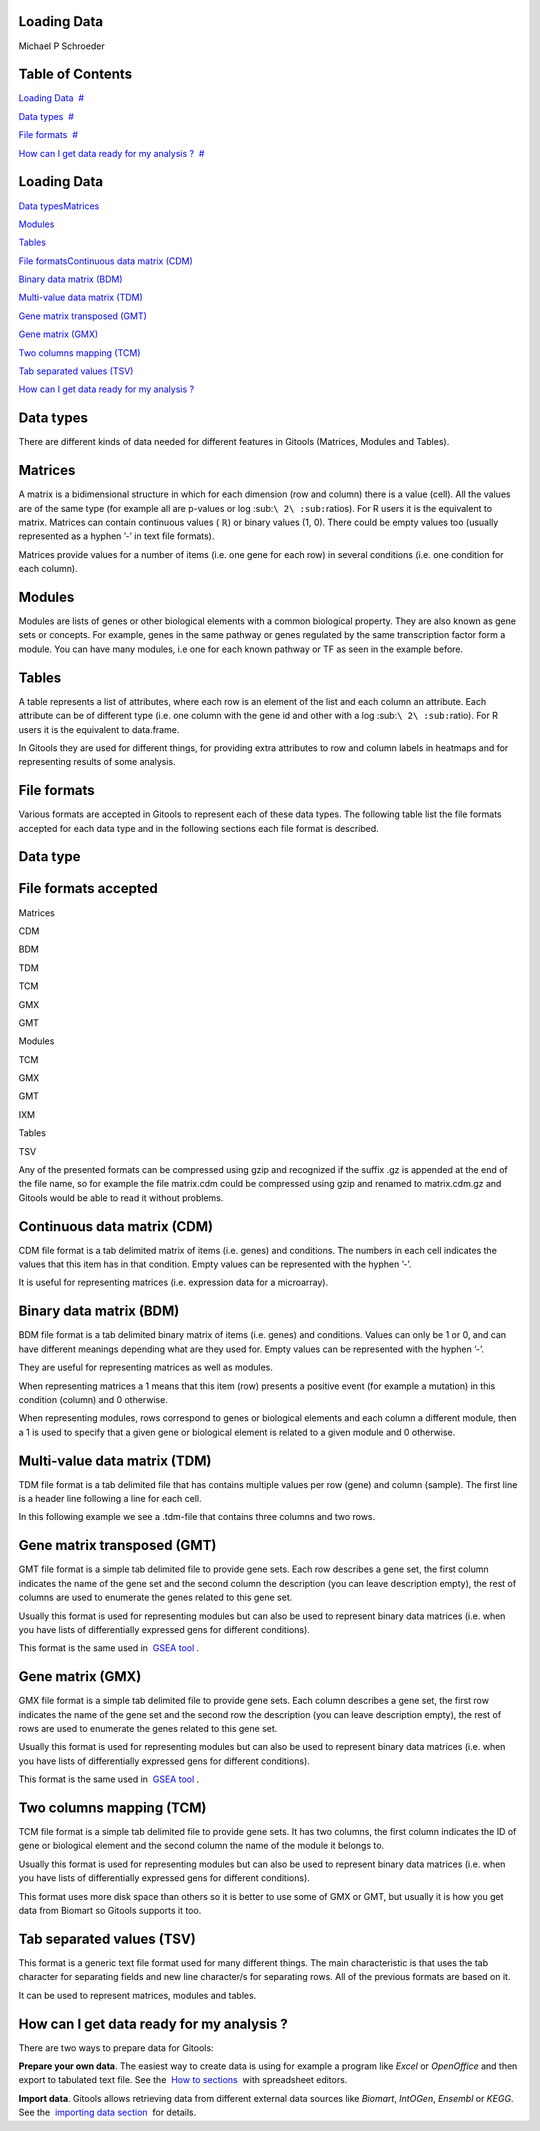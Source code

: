 

===================================
Loading Data
===================================

Michael P Schroeder



===================================
Table of Contents
===================================

`Loading Data <#N10037>`__  `#  <#N10037>`__

`Data types <#N100D6>`__  `#  <#N100D6>`__

`File formats <#N1011A>`__  `#  <#N1011A>`__

`How can I get data ready for my analysis ? <#N10219>`__  `#  <#N10219>`__







===================================
Loading Data
===================================

`Data types <#HDatatypes>`__\ `Matrices <#HMatrices>`__

`Modules <#HModules>`__

`Tables <#HTables>`__

`File formats <#HFileformats>`__\ `Continuous data matrix (CDM) <#HContinuousdatamatrix28CDM29>`__

`Binary data matrix (BDM) <#HBinarydatamatrix28BDM29>`__

`Multi-value data matrix (TDM) <#HMulti-valuedatamatrix28TDM29>`__

`Gene matrix transposed (GMT) <#HGenematrixtransposed28GMT29>`__

`Gene matrix (GMX) <#HGenematrix28GMX29>`__

`Two columns mapping (TCM) <#HTwocolumnsmapping28TCM29>`__

`Tab separated values (TSV) <#HTabseparatedvalues28TSV29>`__

`How can I get data ready for my analysis ? <#HHowcanIgetdatareadyformyanalysis3F>`__



===================================
Data types
===================================

There are different kinds of data needed for different features in Gitools (Matrices, Modules and Tables). 

===================================
Matrices
===================================

A matrix is a bidimensional structure in which for each dimension (row and column) there is a value (cell). All the values are of the same type (for example all are p-values or log :sub:``\ 2\ :sub:``\ ratios). For R users it is the equivalent to matrix. Matrices can contain continuous values ( ℝ) or binary values (1, 0). There could be empty values too (usually represented as a hyphen ’-’ in text file formats).

Matrices provide values for a number of items (i.e. one gene for each row) in several conditions (i.e. one condition for each column).

===================================
Modules
===================================

Modules are lists of genes or other biological elements with a common biological property. They are also known as gene sets or concepts. For example, genes in the same pathway or genes regulated by the same transcription factor form a module. You can have many modules, i.e one for each known pathway or TF as seen in the example before.

===================================
Tables
===================================

A table represents a list of attributes, where each row is an element of the list and each column an attribute. Each attribute can be of different type (i.e. one column with the gene id and other with a log :sub:``\ 2\ :sub:``\ ratio). For R users it is the equivalent to data.frame.

In Gitools they are used for different things, for providing extra attributes to row and column labels in heatmaps and for representing results of some analysis.



===================================
File formats
===================================

Various formats are accepted in Gitools to represent each of these data types. The following table list the file formats accepted for each data type and in the following sections each file format is described.

===================================
Data type
===================================

===================================
File formats accepted
===================================


Matrices 

CDM

BDM

TDM

TCM

GMX

GMT



Modules 

TCM

GMX

GMT

IXM



Tables 

TSV



Any of the presented formats can be compressed using gzip and recognized if the suffix .gz is appended at the end of the file name, so for example the file matrix.cdm could be compressed using gzip and renamed to matrix.cdm.gz and Gitools would be able to read it without problems.

===================================
Continuous data matrix (CDM)
===================================

CDM file format is a tab delimited matrix of items (i.e. genes) and conditions. The numbers in each cell indicates the values that this item has in that condition. Empty values can be represented with the hyphen ’-’.

It is useful for representing matrices (i.e. expression data for a microarray).



===================================
Binary data matrix (BDM)
===================================

BDM file format is a tab delimited binary matrix of items (i.e. genes) and conditions. Values can only be 1 or 0, and can have different meanings depending what are they used for. Empty values can be represented with the hyphen ’-’.

They are useful for representing matrices as well as modules.

When representing matrices a 1 means that this item (row) presents a positive event (for example a mutation) in this condition (column) and 0 otherwise.

When representing modules, rows correspond to genes or biological elements and each column a different module, then a 1 is used to specify that a given gene or biological element is related to a given module and 0 otherwise.



===================================
Multi-value data matrix (TDM)
===================================

TDM file format is a tab delimited file that has contains multiple values per row (gene) and column (sample). The first line is a header line following a line for each cell.

In this following example we see a .tdm-file that contains three columns and two rows.



===================================
Gene matrix transposed (GMT)
===================================

GMT file format is a simple tab delimited file to provide gene sets. Each row describes a gene set, the first column indicates the name of the gene set and the second column the description (you can leave description empty), the rest of columns are used to enumerate the genes related to this gene set.

Usually this format is used for representing modules but can also be used to represent binary data matrices (i.e. when you have lists of differentially expressed gens for different conditions).



This format is the same used in  `GSEA tool <http://www.broadinstitute.org/gsea/>`__ .

===================================
Gene matrix (GMX)
===================================

GMX file format is a simple tab delimited file to provide gene sets. Each column describes a gene set, the first row indicates the name of the gene set and the second row the description (you can leave description empty), the rest of rows are used to enumerate the genes related to this gene set.

Usually this format is used for representing modules but can also be used to represent binary data matrices (i.e. when you have lists of differentially expressed gens for different conditions).



This format is the same used in  `GSEA tool <http://www.broadinstitute.org/gsea/>`__ .

===================================
Two columns mapping (TCM)
===================================

TCM file format is a simple tab delimited file to provide gene sets. It has two columns, the first column indicates the ID of gene or biological element and the second column the name of the module it belongs to.

Usually this format is used for representing modules but can also be used to represent binary data matrices (i.e. when you have lists of differentially expressed gens for different conditions).

This format uses more disk space than others so it is better to use some of GMX or GMT, but usually it is how you get data from Biomart so Gitools supports it too.



===================================
Tab separated values (TSV)
===================================

This format is a generic text file format used for many different things. The main characteristic is that uses the tab character for separating fields and new line character/s for separating rows. All of the previous formats are based on it.

It can be used to represent matrices, modules and tables.



===================================
How can I get data ready for my analysis ?
===================================

There are two ways to prepare data for Gitools:

**Prepare your own data**. The easiest way to create data is using for example a program like *Excel* or *OpenOffice* and then export to tabulated text file. See the  `How to sections <UserGuide_HowtoModuleFilesSpreadsheet.rst>`__  with spreadsheet editors.

**Import data**. Gitools allows retrieving data from different external data sources like *Biomart*, *IntOGen*, *Ensembl* or *KEGG*. See the  `importing data section <UserGuide_ImportingData.rst>`__  for details.
